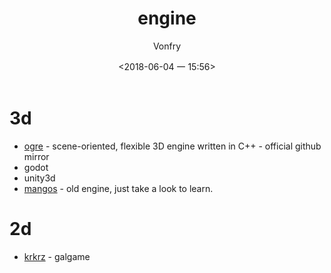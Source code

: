 #+TITLE: engine
#+AUTHOR: Vonfry
#+DATE: <2018-06-04 一 15:56>

* 3d
  - [[https://github.com/OGRECave/ogre][ogre]] - scene-oriented, flexible 3D engine written in C++ - official github mirror
  - godot
  - unity3d
  - [[https://github.com/mangos/MaNGOS][mangos]] - old engine, just take a look to learn.

* 2d
  - [[https://github.com/krkrz/krkrz][krkrz]] - galgame
